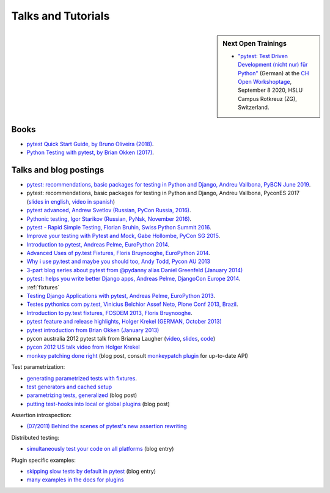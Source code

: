 
Talks and Tutorials
==========================

.. sidebar:: Next Open Trainings

   - `"pytest: Test Driven Development (nicht nur) für Python" <https://workshoptage.ch/workshops/2020/pytest-test-driven-development-nicht-nur-fuer-python/>`_ (German) at the `CH Open Workshoptage <https://workshoptage.ch/>`_, September 8 2020, HSLU Campus Rotkreuz (ZG), Switzerland.

.. _`funcargs`: funcargs.html

Books
---------------------------------------------

- `pytest Quick Start Guide, by Bruno Oliveira (2018)
  <https://www.packtpub.com/web-development/pytest-quick-start-guide>`_.

- `Python Testing with pytest, by Brian Okken (2017)
  <https://pragprog.com/book/bopytest/python-testing-with-pytest>`_.

Talks and blog postings
---------------------------------------------

- `pytest: recommendations, basic packages for testing in Python and Django, Andreu Vallbona, PyBCN June 2019 <https://www.slideshare.net/AndreuVallbonaPlazas/pybcn-pytest-recomendaciones-paquetes-bsicos-para-testing-en-python-y-django>`_.

- pytest: recommendations, basic packages for testing in Python and Django, Andreu Vallbona, PyconES 2017 (`slides in english <http://talks.apsl.io/testing-pycones-2017/>`_, `video in spanish <https://www.youtube.com/watch?v=K20GeR-lXDk>`_)

- `pytest advanced, Andrew Svetlov (Russian, PyCon Russia, 2016)
  <https://www.youtube.com/watch?v=7KgihdKTWY4>`_.

- `Pythonic testing, Igor Starikov (Russian, PyNsk, November 2016)
  <https://www.youtube.com/watch?v=_92nfdd5nK8>`_.

- `pytest - Rapid Simple Testing, Florian Bruhin, Swiss Python Summit 2016
  <https://www.youtube.com/watch?v=rCBHkQ_LVIs>`_.

- `Improve your testing with Pytest and Mock, Gabe Hollombe, PyCon SG 2015
  <https://www.youtube.com/watch?v=RcN26hznmk4>`_.

- `Introduction to pytest, Andreas Pelme, EuroPython 2014
  <https://www.youtube.com/watch?v=LdVJj65ikRY>`_.

- `Advanced Uses of py.test Fixtures, Floris Bruynooghe, EuroPython
  2014 <https://www.youtube.com/watch?v=IBC_dxr-4ps>`_.

- `Why i use py.test and maybe you should too, Andy Todd, Pycon AU 2013
  <https://www.youtube.com/watch?v=P-AhpukDIik>`_

- `3-part blog series about pytest from @pydanny alias Daniel Greenfeld (January
  2014) <https://daniel.roygreenfeld.com/pytest-no-boilerplate-testing.html>`_

- `pytest: helps you write better Django apps, Andreas Pelme, DjangoCon
  Europe 2014 <https://www.youtube.com/watch?v=aaArYVh6XSM>`_.

- :ref:`fixtures`

- `Testing Django Applications with pytest, Andreas Pelme, EuroPython
  2013 <https://www.youtube.com/watch?v=aUf8Fkb7TaY>`_.

- `Testes pythonics com py.test, Vinicius Belchior Assef Neto, Plone
  Conf 2013, Brazil <https://www.youtube.com/watch?v=QUKoq2K7bis>`_.

- `Introduction to py.test fixtures, FOSDEM 2013, Floris Bruynooghe
  <https://www.youtube.com/watch?v=bJhRW4eZMco>`_.

- `pytest feature and release highlights, Holger Krekel (GERMAN, October 2013)
  <http://pyvideo.org/video/2429/pytest-feature-and-new-release-highlights>`_

- `pytest introduction from Brian Okken (January 2013)
  <http://pythontesting.net/framework/pytest-introduction/>`_

- pycon australia 2012 pytest talk from Brianna Laugher (`video <http://www.youtube.com/watch?v=DTNejE9EraI>`_, `slides <https://www.slideshare.net/pfctdayelise/funcargs-other-fun-with-pytest>`_, `code <https://gist.github.com/3386951>`_)
- `pycon 2012 US talk video from Holger Krekel <http://www.youtube.com/watch?v=9LVqBQcFmyw>`_

- `monkey patching done right`_ (blog post, consult `monkeypatch plugin`_ for up-to-date API)

Test parametrization:

- `generating parametrized tests with fixtures`_.
- `test generators and cached setup`_
- `parametrizing tests, generalized`_ (blog post)
- `putting test-hooks into local or global plugins`_ (blog post)

Assertion introspection:

- `(07/2011) Behind the scenes of pytest's new assertion rewriting
  <http://pybites.blogspot.com/2011/07/behind-scenes-of-pytests-new-assertion.html>`_

Distributed testing:

- `simultaneously test your code on all platforms`_ (blog entry)

Plugin specific examples:

- `skipping slow tests by default in pytest`_ (blog entry)

- `many examples in the docs for plugins`_

.. _`skipping slow tests by default in pytest`: http://bruynooghe.blogspot.com/2009/12/skipping-slow-test-by-default-in-pytest.html
.. _`many examples in the docs for plugins`: plugins.html
.. _`monkeypatch plugin`: monkeypatch.html
.. _`application setup in test functions with fixtures`: fixture.html#interdependent-fixtures
.. _`simultaneously test your code on all platforms`: http://tetamap.wordpress.com/2009/03/23/new-simultanously-test-your-code-on-all-platforms/
.. _`monkey patching done right`: http://tetamap.wordpress.com/2009/03/03/monkeypatching-in-unit-tests-done-right/
.. _`putting test-hooks into local or global plugins`: http://tetamap.wordpress.com/2009/05/14/putting-test-hooks-into-local-and-global-plugins/
.. _`parametrizing tests, generalized`: http://tetamap.wordpress.com/2009/05/13/parametrizing-python-tests-generalized/
.. _`generating parametrized tests with fixtures`: parametrize.html#test-generators
.. _`test generators and cached setup`: http://bruynooghe.blogspot.com/2010/06/pytest-test-generators-and-cached-setup.html
